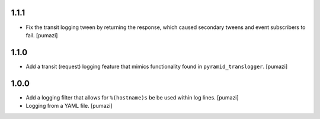 
.. Use the following to start a new version entry:

   |version|
   ----------------------

   - feature message [author]

1.1.1
-----

- Fix the transit logging tween by returning the response,
  which caused secondary tweens and event subscribers to fail. [pumazi]

1.1.0
-----

- Add a transit (request) logging feature that mimics functionality
  found in ``pyramid_translogger``. [pumazi]

1.0.0
-----

- Add a logging filter that allows for ``%(hostname)s`` be be used
  within log lines. [pumazi]
- Logging from a YAML file. [pumazi]
